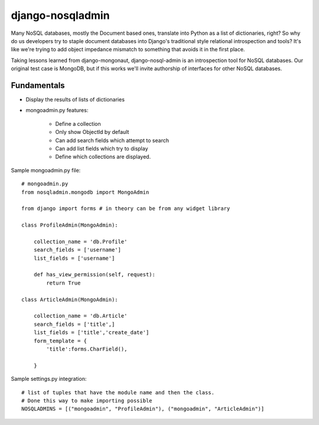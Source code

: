 =================
django-nosqladmin
=================

Many NoSQL databases, mostly the Document based ones, translate into Python as a list of dictionaries, right? So why do us developers try to staple document databases into Django's traditional style relational introspection and tools? It's like we're trying to add object impedance mismatch to something that avoids it in the first place.

Taking lessons learned from django-mongonaut, django-nosql-admin is an introspection tool for NoSQL databases. Our original test case is MongoDB, but if this works we'll invite authorship of interfaces for other NoSQL databases.

Fundamentals
============

* Display the results of lists of dictionaries
* mongoadmin.py features:

    * Define a collection
    * Only show ObjectId by default
    * Can add search fields which attempt to search
    * Can add list fields which try to display
    * Define which collections are displayed.
    
Sample mongoadmin.py file::

    # mongoadmin.py
    from nosqladmin.mongodb import MongoAdmin
    
    from django import forms # in theory can be from any widget library
    
    class ProfileAdmin(MongoAdmin):
        
        collection_name = 'db.Profile'
        search_fields = ['username']
        list_fields = ['username']
    
        def has_view_permission(self, request):
            return True

    class ArticleAdmin(MongoAdmin):

        collection_name = 'db.Article'
        search_fields = ['title',]
        list_fields = ['title','create_date']
        form_template = {
            'title':forms.CharField(),
        
        }

Sample settings.py integration::
            
    # list of tuples that have the module name and then the class. 
    # Done this way to make importing possible
    NOSQLADMINS = [("mongoadmin", "ProfileAdmin"), ("mongoadmin", "ArticleAdmin")]
